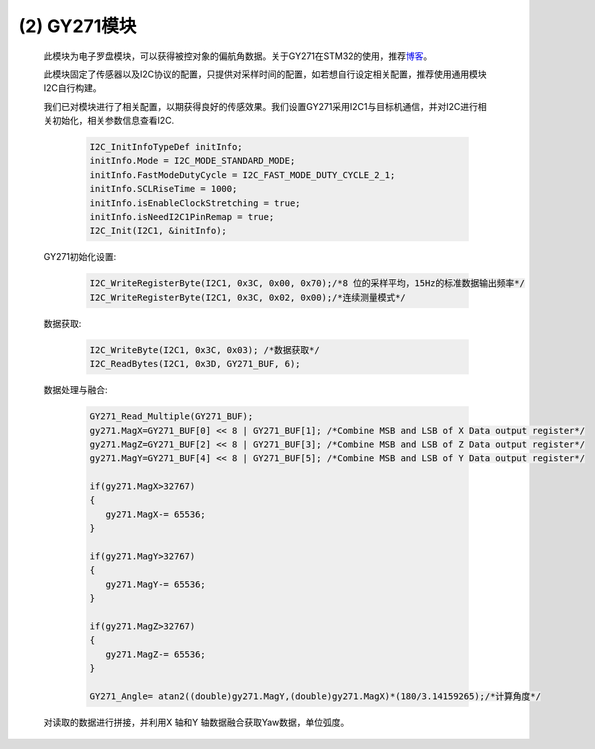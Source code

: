 
(2) GY271模块
------------------

   此模块为电子罗盘模块，可以获得被控对象的偏航角数据。关于GY271在STM32的使用，推荐\ `博客 <http://www.51hei.com/bbs/dpj-80996-1.html>`__\ 。

   此模块固定了传感器以及I2C协议的配置，只提供对采样时间的配置，如若想自行设定相关配置，推荐使用通用模块I2C自行构建。

   .. image:: Block_Media/image14.png
      :align: center
      :scale: 80 %

   我们已对模块进行了相关配置，以期获得良好的传感效果。我们设置GY271采用I2C1与目标机通信，并对I2C进行相关初始化，相关参数信息查看I2C.

      .. code-block:: C++

         I2C_InitInfoTypeDef initInfo;
         initInfo.Mode = I2C_MODE_STANDARD_MODE;
         initInfo.FastModeDutyCycle = I2C_FAST_MODE_DUTY_CYCLE_2_1;
         initInfo.SCLRiseTime = 1000;
         initInfo.isEnableClockStretching = true;
         initInfo.isNeedI2C1PinRemap = true;
         I2C_Init(I2C1, &initInfo);

   GY271初始化设置:

      .. code-block:: C++

         I2C_WriteRegisterByte(I2C1, 0x3C, 0x00, 0x70);/*8 位的采样平均，15Hz的标准数据输出频率*/
         I2C_WriteRegisterByte(I2C1, 0x3C, 0x02, 0x00);/*连续测量模式*/

   数据获取:

      .. code-block:: C++

         I2C_WriteByte(I2C1, 0x3C, 0x03); /*数据获取*/
         I2C_ReadBytes(I2C1, 0x3D, GY271_BUF, 6);
   
   数据处理与融合:

      .. code-block:: C++

         GY271_Read_Multiple(GY271_BUF);
         gy271.MagX=GY271_BUF[0] << 8 | GY271_BUF[1]; /*Combine MSB and LSB of X Data output register*/
         gy271.MagZ=GY271_BUF[2] << 8 | GY271_BUF[3]; /*Combine MSB and LSB of Z Data output register*/
         gy271.MagY=GY271_BUF[4] << 8 | GY271_BUF[5]; /*Combine MSB and LSB of Y Data output register*/
         
         if(gy271.MagX>32767)
         {
            gy271.MagX-= 65536;
         }
            
         if(gy271.MagY>32767)
         {
            gy271.MagY-= 65536;
         }
         
         if(gy271.MagZ>32767)
         {
            gy271.MagZ-= 65536;
         }
            
         GY271_Angle= atan2((double)gy271.MagY,(double)gy271.MagX)*(180/3.14159265);/*计算角度*/
   
   对读取的数据进行拼接，并利用X 轴和Y 轴数据融合获取Yaw数据，单位弧度。
